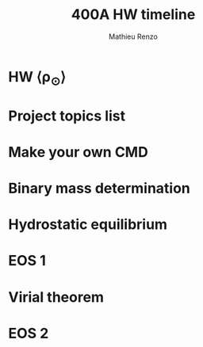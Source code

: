 #+title: 400A HW timeline
#+author: Mathieu Renzo
#+email: mrenzo@arizona.edu

* HW \langle\rho_{\odot}\rangle
DEADLINE: <2025-01-21 Tue>

* Project topics list
DEADLINE: <2025-02-27 Thu>

* Make your own CMD
DEADLINE: <2025-02-25 Tue>

* Binary mass determination
DEADLINE: <2025-02-06 Thu>

* Hydrostatic equilibrium
DEADLINE: <2025-02-13 Thu>

* EOS 1
DEADLINE: <2025-02-20 Thu>

* Virial theorem
DEADLINE: <2025-02-27 Thu>

* EOS 2
